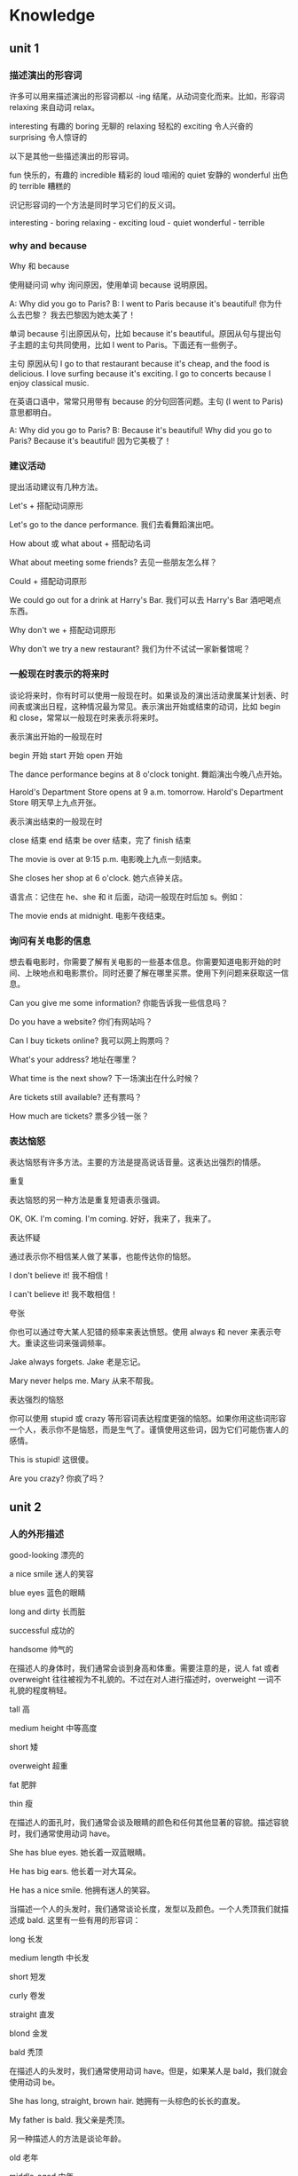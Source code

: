 * Knowledge
** unit 1
*** 描述演出的形容词
   许多可以用来描述演出的形容词都以 -ing 结尾，从动词变化而来。比如，形容词 relaxing 来自动词 relax。

   interesting	有趣的           
   boring 	无聊的
   relaxing	轻松的
   exciting	令人兴奋的
   surprising     	令人惊讶的

   以下是其他一些描述演出的形容词。

   fun  	快乐的，有趣的
   incredible	精彩的
   loud	喧闹的
   quiet	安静的
   wonderful	出色的
   terrible	糟糕的

   识记形容词的一个方法是同时学习它们的反义词。
 
   interesting - boring 
   relaxing - exciting 
   loud - quiet 
   wonderful - terrible  
*** why and because
    Why 和 because
 
   使用疑问词 why 询问原因，使用单词 because 说明原因。

   A: Why did you go to Paris?
   B: I went to Paris because it's beautiful!	你为什么去巴黎？
   我去巴黎因为她太美了！

   单词 because 引出原因从句，比如 because it's beautiful。原因从句与提出句子主题的主句共同使用，比如 I went to Paris。下面还有一些例子。

     主句          	原因从句
   I go to that restaurant 	because it's cheap, and the food is delicious.       
   I love surfing	because it's exciting.
   I go to concerts	because I enjoy classical music.

   在英语口语中，常常只用带有 because 的分句回答问题。主句 (I went to Paris) 意思都明白。

   A: Why did you go to Paris?
   B: Because it's beautiful!	Why did you go to Paris? Because it's beautiful!
   因为它美极了！
*** 建议活动
    提出活动建议有几种方法。
 
   Let's + 搭配动词原形

   Let's go to the dance performance.	我们去看舞蹈演出吧。

   How about 或 what about + 搭配动名词

   What about meeting some friends?	去见一些朋友怎么样？

   Could + 搭配动词原形

   We could go out for a drink at Harry's Bar.	我们可以去 Harry's Bar 酒吧喝点东西。

   Why don't we + 搭配动词原形

   Why don't we try a new restaurant?	我们为什不试试一家新餐馆呢？
*** 一般现在时表示的将来时
 
   谈论将来时，你有时可以使用一般现在时。如果谈及的演出活动隶属某计划表、时间表或演出日程，这种情况最为常见。表示演出开始或结束的动词，比如 begin 和 close，常常以一般现在时来表示将来时。

   表示演出开始的一般现在时

     begin	开始
     start	开始
     open	开始
   
   The dance performance begins at 8 o'clock tonight.	舞蹈演出今晚八点开始。
   
   Harold's Department Store opens at 9 a.m. tomorrow.	Harold's Department Store 明天早上九点开张。

   表示演出结束的一般现在时

     close 	结束
     end 	结束
     be over 	结束，完了
     finish 	结束

   

   The movie is over at 9:15 p.m.       	电影晚上九点一刻结束。
   
   She closes her shop at 6 o'clock.	她六点钟关店。

   语言点：记住在 he、she 和 it 后面，动词一般现在时后加 s。例如：  

   
   The movie ends at midnight. 	电影午夜结束。
*** 询问有关电影的信息
 
 想去看电影时，你需要了解有关电影的一些基本信息。你需要知道电影开始的时间、上映地点和电影票价。同时还要了解在哪里买票。使用下列问题来获取这一信息。
 

 Can you give me some information?	你能告诉我一些信息吗？

 Do you have a website?	你们有网站吗？

 Can I buy tickets online?	我可以网上购票吗？

 What's your address?	地址在哪里？

 What time is the next show?	下一场演出在什么时候？

 Are tickets still available?	还有票吗？

 How much are tickets?	票多少钱一张？
*** 表达恼怒
 
 表达恼怒有许多方法。主要的方法是提高说话音量。这表达出强烈的情感。
 
 重复
 
 表达恼怒的另一种方法是重复短语表示强调。
 

 OK, OK. I'm coming. I'm coming.	好好，我来了，我来了。                           

 表达怀疑

 通过表示你不相信某人做了某事，也能传达你的恼怒。
 

 I don't believe it! 	我不相信！

 I can't believe it!	我不敢相信！


 夸张
 
 你也可以通过夸大某人犯错的频率来表达愤怒。使用 always 和 never 来表示夸大。重读这些词来强调频率。
 

 Jake always forgets.	Jake 老是忘记。

 Mary never helps me.	Mary 从来不帮我。

 表达强烈的恼怒
 
 你可以使用 stupid 或 crazy 等形容词表达程度更强的恼怒。如果你用这些词形容一个人，表示你不是恼怒，而是生气了。谨慎使用这些词，因为它们可能伤害人的感情。
 

 This is stupid!	这很傻。

 Are you crazy?	你疯了吗？
** unit 2 
*** 人的外形描述
good-looking
漂亮的

a nice smile
迷人的笑容

blue eyes
蓝色的眼睛

long and dirty
长而脏

successful
成功的

handsome
帅气的

在描述人的身体时，我们通常会谈到身高和体重。需要注意的是，说人 fat 或者 overweight 往往被视为不礼貌的。不过在对人进行描述时，overweight 一词不礼貌的程度稍轻。
 

tall	高

medium height	中等高度

short	矮

overweight	超重

fat	肥胖

thin	瘦

在描述人的面孔时，我们通常会谈及眼睛的颜色和任何其他显著的容貌。描述容貌时，我们通常使用动词 have。
 

She has blue eyes.	她长着一双蓝眼睛。

He has big ears. 	他长着一对大耳朵。

He has a nice smile.	他拥有迷人的笑容。

当描述一个人的头发时，我们通常谈论长度，发型以及颜色。一个人秃顶我们就描述成 bald. 这里有一些有用的形容词：

long 	长发

medium length	中长发

short	短发

curly	卷发

straight	直发

blond	金发

bald	秃顶
 	 	 
在描述人的头发时，我们通常使用动词 have。但是，如果某人是 bald，我们就会使用动词 be。

She has long, straight, brown hair.	她拥有一头棕色的长长的直发。

My father is bald.	我父亲是秃顶。

另一种描述人的方法是谈论年龄。
 	 	 

old	老年

middle-aged	中年

young	年轻

*** 形容词的排序
 
  当您使用一个以上的形容词进行描述时，一般的规则是把它们按大小，年龄，然后颜色的顺序排列。
 
  
  That is a fat, old, black dog.	
  那是一只肥肥的老黑狗。

  请注意这些例子中的大小-年龄-颜色的顺序：
 
  
  He has big, brown eyes.	
  他长着一双大大的棕色眼睛。
  
  Her hair is shorter and grayer than before.	
  她的头发比以前更短了，也变得更灰白了。
  
  He's a thin, middle-aged man.	
  他是个瘦瘦的中年男子。
  
  That tall, young, blond man drives a truck.	
  那个高个儿的，金发碧眼的年轻男子开一辆卡车。

What is (person) like? 或者 What does (person) look like?是用来询问一个人的身材，形体，年龄或者整体的外貌。 使用动词 *be* 来描述整体的外貌。
 

A: What does he look like?	他长什么样？
B: He is tall and middle-aged. He's very good-looking.	他高个子，中年人，样子很好看。

您也可以使用像 What's his hair like? 或 What color are his eyes? 这样的疑问句去询问一个人的身体特定部位的描述。 使用动词 *have* 来指身体的部位。
 

A: What color are his eyes?	他的眼睛是什么颜色的？
B: They're brown.	它们是棕色的。
 	 	 

A: How tall is she?	她有多高？
B: She's very tall.	她很高。
 	 	 
A: What do the children look like?	这些小孩看起来像什么？
B: They have curly, red hair. Jasmine has big, brown eyes, and Jason has blue eyes.	他们的头发又红又卷，杰斯敏的眼睛大大的，是棕色的，而贾森的眼睛是蓝色的。


这里有很多形容词来给您描述一个人的外貌。请注意动词 be 与它们搭配时的用法。

 

He's not very good-looking.	他长得不是很好看。

She's beautiful!             	她天生丽质!

He's very attractive.                  	他很迷人。

He's handsome.                 	他相貌英俊。

语言点 Good-looking 与 attractive 具有相同的含义。Good-looking 与 attractive 可用于描述男性和女性。通常 Beautiful 用于描述女性，handsome 则一般用于描述男性。

*** 关系词汇
 
您应该已经知道家庭成员的基本词汇了。这里还有一些您将需要到的：
 

wife	妻子
        

husband	丈夫

granddaughter	孙女

grandson	孙子

aunt	阿姨

uncle	叔叔

niece	侄女

nephew	侄子

cousin	堂表兄弟姐妹

使用 friend 以区分哪些是您熟悉并喜爱的人。使用 girlfriend 来确定与一位女性的恋爱关系，使用 boyfriend 确定与一位男性的恋爱关系。

Is he your friend?	他是您的朋友?

I'm meeting my girlfriend tonight.	我今晚要去见我的女朋友。

He's my boyfriend.	他是我的男朋友。

partner 这个词可以指各种关系。您可以使用它来确定与一个人的配偶关系。它可以也指商业伙伴或其他业务关系。

This is my partner, Paul.	这是我的配偶, Paul。

James and I are business partners.	James 和我是商业伙伴。

您也可以用这些词来确定工作关系：

boss	上司

colleague	同事

描述关系
 
使用类似以下的表达来描述一段关系中正在发生的事情。注意，所有表达都后接动名词 (verb + -ing)。
 
表达式可以是肯定的：
 

We spend time watching movies. 	我们看电影打发时间。

I always have fun talking with him.	和他谈天我总是感到很开心。

表达式可以是否定的：
 

We have a hard time getting together.	我们好不容易在一起。

She has trouble making money.	赚钱对她来说是件困难的事。

They often waste time fighting.	(他们常常浪费时间吵架。)


谈论关系
 
请使用类似以下的问题来询问别人一段关系。注意答复中表达式 +动名词的结构。
 

A: How are you and your brother doing?
B: We're doing well, thanks. We spend time talking on the phone.	你和你哥哥（弟弟）关系还好吗？
我们关系很好，谢谢。我们会花时间打电话聊天。
 	 	 

A: What do you and Sylvia do for fun?
B: Let's see … We have a lot of fun playing tennis together.	你和 Sylvia 都玩什么？
让我想想……我们一起打网球，玩得很开心。

您可以使用 you two 表达密切的关系 - 例如，丈夫与妻子之间或母亲与孩子之前。
 

A: Are you two having trouble?
B: Yeah, we are. I am having trouble understanding her problems.
A: I'm sorry to hear that.	你们两人碰到什么难题了吗？
是的，我们碰到了难题。我难以理解她的问题。
听到这我很难过。

*** 描述员工
performance appraisals
绩效评估

hardworking
勤奋的

does a really good job
做得出色

worked really well with the team
与团队合作融洽

team player
有团队精神的人
 
not efficient enough
不够高效的

organized
有条理的

lazy
懒惰的

good in meetings
在会议中表现出色

helpful
有帮助的

使用这些形容词和短语来形容员工积极工作的品质。
 

hardworking	勤劳的

efficient	有效率的

creative	富有创造性的

helpful 	有用的

positive	积极的

does a good job 	做得不错

works well with the team / team player	与团队/ 队员合作愉快

getting better	逐渐在改善

good in meetings	善于开会

使用这些形容词和短语来描述员工消极的工作品质。
 

could do better 	可以做得更好

late 	迟到

negative	消极的

disorganized	混乱的

lazy	懒惰

一种更积极的方式来应对员工的弱点即是给出建设性的批评，而不是简单地给出消极的评论。
 

She's so disorganized. > She needs to be more organized.	她很混乱。 > 她应该要更有条理些。

He's too negative. > He should be more positive.	他太消极了。 > 他应该积极些。
 
'Too' 和 'enough'
 
请用 too + 形容词来描述某样东西超过必要，或超过所需时。
 

Her project is late because she's too disorganized.	她的项目已经晚了，因为她太没有条理了。

She's too negative. She thinks too much about problems.	她太消极了。 她想问题考虑得太多了。

请用形容词 + enough 来描述当某件东西足够的，或让人满意的时候。
 

Carson is hardworking and efficient enough to be the new manager.	Carson 够勤劳且够有效率，够格成为新经理。

请用 not + 形容词 + enough 来描述某件东西缺乏或不尽人意时。
 

Sally's not efficient enough. 	Sally 的效率还不够高。

He's not creative enough to work in marketing.   	他没有足够的创造力做市场营销工作。
 
*** 发表意见
    发表意见的时候用 'I think that'
 
使用 I think that 来表示您在发表一个意见。 使用 so do I 来表示同意一个 I think that 和 I like 这样的短语所表达的意见. 
 

A: I think that he does a really good job. 
B: So do I.      	
我觉得他干的不错。 
我也觉得。
 	 	 

A: I like them both.  
B: So do I.        	我喜欢他俩。

我也觉得。

使用 neither do I 来赞成 I don't think that 这样句式所表达的意见, 或其他否定意见。
 

A: I don't think she's lazy.  
B: Neither do I. 	我并不觉得她懒。

我也不觉得。

请注意 that 可以省掉且句子的含义没有受到影响。


要征求别人的意见，您可以使用 what do you think about 以及 do you think。
 

A: What do you think about Denise?  
B: She's very efficient.     	您觉得 Denise 怎么样?

她很有效率。
 	 	 

A: Do you think Paul is too disorganized?
B: No, not really.  	您觉不觉得 Paul 这个人太混乱了?

不，不是的。

语言注释：neither 有两种发音方法。在下面的例子中，第一个在美国比较普遍的；第二种多见于英国。但它们可以互换使用。
 

A: I don't think he's disorganized.
B: Neither do I. 	我并不觉得他这个人没有调理。

我也不觉得。
 	 	 

A: I don't think she's very efficient.
B: Neither do I. 	我并不觉得她很有效率。

我也不觉得。

*** 在工作中所用的副词
 
副词解释 how, when or where。它们可以修饰一个动词，形容词或另一个副词。许多副词以-ly 结尾的是最容易识别的和形成的。但是，许多副词是不以-ly 结尾的,识别它们的最好的方式是将它们连接到它们所修饰的动词，形容词或副词。
 
使用状态副词加动词来表示完成某件事情的方式。
 

Martina works quickly. 	Martina 工作效率高。

She works well with the team.	她与团队合作得很愉快。

I highly recommend Martina.	我强烈推荐 Martina。

I'm going to miss her terribly. 	我将会非常想念她。

使用时间副词加动词来表示时间。
 

Her husband is already in New York.  	她的丈夫已经在纽约了。

She's leaving that soon?	她这么快就走了?

使用频率副词加动词来表示一个动作的频率。
 

 She was always organized.     	她一向都很有条理的。

使用可能性副词加动词来表示一个行动的可能性。
 

She can probably learn that in one or two days.   	她可能会在一或两天内知道。

您可以使用 only 加动词来把注意力集中到信息上。
 

 The project only took her one day.    	她可以仅用一天时间完成此项目。

您可以使用副词来修饰形容词。
 

The brochure was really beautiful.    	这本小册子真的很漂亮。

She's so creative.     	她真有创意。

有些副词修饰其他副词. 请注意 pretty 和 so 是如何给这些句子添加额外的细节的。
 

She can learn that pretty quickly.	她能领悟得相当快。

He writes so well.     
他写得真好。

您可以使用副词 honestly 在一个句子前边来强调强调某个要点。
 

Honestly, what are we going to do?    	说实话, 我们去干嘛? 

*** 撰写信件
    写一封介绍信

以下是一些在介绍信不同部分所使用到的表达式。

1. 日期及称呼

写信前先写日期

September 16, 2012

如果你知道收信人的名字，使用 Dear + 人的名字作为致敬语。
 
Dear Mr. Park,  	(敬爱的 Park 先生,)

如果您写一封普通的信，请使用：

To whom it may concern:   
(它可能会涉及到的人:)
2. 您为什么写

请使用这个段落格式来解释您为什么写：
 
I am writing to highly recommend Jacqueline Johnson. I worked with her for two years.	 	我正在写信，大力推荐 Jacqueline Johnson。我和她共事两年。

3.员工的品质及成就

在本段中，请写几个描述员工的品质和所取得的成就的句子。
 
Ms. Johnson was our chief designer. She was very creative. She also worked really quickly. Her last project only took her three days. It usually takes one week. Honestly, Ms. Johnson was the perfect employee.	 	Johnson 小姐是我们的首席设计师。她有很强的创造力，而且做事极快。她的上个项目只用三天就完成了。这通常需要一周时间。实话实说，Johnson 是员工的模范。

4. 结尾 – 联系信息及签名行

您可以用这句话来告诉他人您愿意进一步谈论某个员工：
 
Please feel free to contact me about Ms. Johnson at …     	
请随时在...与我联系谈论关于约翰逊女士

您可以用这个表达方式来正式地给一封信收尾：
 
Sincerely,          	
(诚挚地,)
      

把您的签名行 - 包括姓名，职务和公司 - 置于最下方：

Giovanni McKean
Vice President, Design
Imagicot

** unit 3
*** 动词过去时 
动词过去时
 
许多动词过去时只用在动词词尾添加 -ed 即可。 

walk - walked

clean - cleaned                                                        
 	 
不规则动词 
 
但是，一些最常用的动词都是不规则的，也就是说它们的过去形式不以 -ed 结尾。它们有多种不同的形成方式。 

have - had

make - made

eat - ate

drink - drank

let - let
*** 询问过去的事件/活动
    开放式问题一般更利于推动对话。它们让和你对话的人可以自由回答，回答方法也有多种。开放式问题主要分为两种：描述性问题和意见性问题。
 
描述性问题
 
What was it like?	（它什么样子？）
What was the wedding like?	婚礼是什么样子？
What did he look like?	他长什么样？
 	 
意见性问题
 	 
How did you like Beijing?	你有多喜欢北京？
How was your vacation?	你的假期怎么样？
How was Russia?	（俄罗斯怎么样？）
 
语言点：谨慎使用单词 like，该词有两种不同的意思。
 	 
描述：What was it like?	（它是什么样子？）
观点：How did you like it?	（你有多喜欢它？）
*** 不规则动词的过去时
    不规则动词过去时态
 
许多动词的过去时形式都是不规则的，也就是说它们的过去时形式不能通过简单在词尾添加 -ed 形成。
 
有些不规则动词的过去时和现在时截然不同，必须加以熟记。
 

steal - stole
go - went  	去                                                            

eat - ate  	吃

bring - brought  	带来

leave - left    	离开

sell - sold                         	卖

其他不规则动词的过去时形式只是改变了一个字母，因此更容易识记。
 

make - made	做

*rise - rose *	上升

get - got        	得到
 
一些动词的一般现在时和过去时的形式相同。
 

*cut - cut*   	切割

let - let 	让

*shut - shut*	关闭

动词 read 的一般现在时和过去时拼法相同，但读音不同。请听这两句中 read 的读音。
 

I often read novels.  	我经常看小说。

I read a good novel last week.	上周我看一本精彩的小说。
*** 开启对话
 
开启对话有多种方法。
 
一般性问题
 
如果没有想要谈论的话题，问候完后你可以使用一个常见的一般性问题。
 	 	 

How are you doing? 	你还好吗？

How are you today?  	你今天怎么样？

What's up?	你好吗？

What's happening?	在忙什么呢？

What's going on? 	发生什么事了？

How was your weekend?	你周末过得怎么样？
特定问题
 
你可以向你认识的人询问他们的生活。
 	 	 

How was Peru? 	秘鲁怎么样？

How is your mom feeling?     	你妈妈感觉怎么样？
 
陈述句 
 
在有些场合，你会有一个你想讨论的话题。你可以提出陈述，然后听众会对你的陈述发表意见。 
 	 	 

A: Hey, there was a great movie on last night.
B: Really? What was it? 	嗨，昨天晚上的电影很好看。
真的吗？什么电影？
 	 	 

A: That was a great game last night!
B: Yeah, it was really exciting! 	昨天晚上的比赛非常精彩！
是啊，真的令人兴奋！


 改变话题
 
对话从一个话题转到另一个话题，有一些表达可以帮助人们暗示他们要改变话题。
 
'By the way'
 
使用表达 by the way 来引入新话题，它也表示你刚想起了某事。 
 

A: By the way, I saw Joe last night. He looked good.
B: Really? I'm so glad!	对了，我昨天晚上见到 Joe 了。他气色看起来不错。
真的吗？我非常高兴！
 
'That reminds me'
 
当你想起了想说的其他事情，使用 that reminds me 来转变话题。 
 

A: There was a great baseball game on TV last night.
B: Oh, that reminds me. I have two tickets to tonight's game. Do you want to go?
A: Yeah!	昨天晚上电视上有一场精彩的棒球比赛。
哦，我想起来了。我有两张今天晚上比赛的票。你想去吗？
是啊！

'Anyway'
 
使用单词 anyway 来结束或总结话题，这样一来你可以开始一个新话题。当你听厌了某人谈论某事，非常想改变话题时，就可以使用这个词。
 

A: That restaurant wasn't very good.
B: No, it wasn't! The meat tasted bad, and the salad wasn't fresh. And the waiter was awful! His clothes were dirty!
A: Anyway, we're not going there again. So, how's Jane?	那家餐馆不是很好。
是啊，不怎么好！肉有味道，沙拉也不新鲜。而且服务员也很差劲！他的衣服很脏！
总之，我们不打算再去了。对了，Jane 还好吧？ 
*** 新闻词汇
 
新闻消息涵盖罪行、政治和商业等各种各样的话题。我们再次只关注 crime。以下是一些和 crime 相关的有用名词。
 
与罪行相关的名词
 

crime	犯罪案件                    

police 	警察

thief  	小偷

theft	盗窃
 	 	 
thief 是指犯偷窃罪的人，theft 则是偷窃这一事件。thief 一词的复数形式是不规则的：thieves。
 与罪行相关的动词
 	 	 
以下是一些和 crime 相关的有用动词。
 	 	 

break into   	闯入，破门而入

murder	谋杀

kill	杀死

arrest	逮捕

steal	偷盗
 
steal 是不规则动词，过去式形式是 stole。
*** 不定代词
 
有些代词并不指代某个已知的名词，它们就是不定代词，包括以下三个单词。
 

somewhere	
某处                                                            

someone	某人

something	某事   
 
使用 somewhere 谈论不确定的地点。
 

John lives somewhere in Tokyo. I don't know his address.	John 住在东京的某个地方，我不知道地址。
 
使用 someone 谈论不确定或不知道的人。
 

Someone stole a painting from the museum.     	有人从博物馆偷了一幅画。
使用 something 谈论不确定的事物。
 

The thief stole something from the woman's bag.  	小偷从那位女士的包里偷了什么东西。
 
语言点：单词 somebody 与 someone 意义相同。
*** 排列叙事顺序
    故事排序
 
在讲故事或写故事时，将事情发生的顺序理清很重要。理清顺序有几种方法。
 
如果你描述的事情在另一件事情一天之后发生，使用短语 the next day。
 

They stole 15 computers on Friday night. The next day, the police came.
 	他们周五晚上偷了 15 台电脑，第二天来了警察。
 
要表示一件事情在某事多久之后发生，使用数字 + 时间单词 + later。
 

There was a theft on Friday night. Three days later, we hired a security guard.
 	周五晚上发生了盗窃。三天后，我们聘请了一名保安。


向他人讲述某件发生的事情，你也可以使用本课中之前学到的时间表达。
 

The theft was three days ago.	盗窃发生在三天前。

They broke in last Friday.	他们上周五闯了进去。      

They stole money the day before yesterday.	他们前天偷了钱。
*** 预览新闻文章

随着你的英语更加熟练，你将开始阅读难度更大的文字，比如新闻和杂志文章。这时培养理解这些文字的策略很重要。一种有用的策略是在开始阅读故事前先预览或通看整篇文章。以下是一些具体步骤，将让你的阅读更加具有效率。


标题

标题以一种特有的简短英语形式撰写，因此起初可能会难以理解。例如，标题 U.K., U.S. Talk Trade 表示英美两国协商贸易问题。由于标题涵盖文章大意，尤其应该引起你的注意。


照片和插图

照片和插图置于文中，可以让文章更容易理解，增加阅读趣味。慢慢仔细观看照片和图片。如果图片配有文字说明，阅读这些说明，获取更多有关图片和故事的信息。
导语

新闻文章的第一段称为导语，通常包含该新闻最重要的细节。导语常常引出人物、时间、时间和地点，有时也会介绍方式和原因。由于导语信息充分，因此你应该密切关注。


新闻来源

在文章上方，你可能看到至少下列一项：署名行（记者姓名）、日期栏（记者发稿的城市）和通讯社的名称。有时通讯社的名称见于括号中 (Global News)，有时缩写为 (GN)。
 
** unit 4 重大事件
*** 一生中的大事
 
请用这些词来谈谈一生中的大事
 	 
             动词	             名词

be born	出生

birth	出生

graduate	毕业

graduation	毕业

marry	结婚	

marriage	婚姻

get promoted	升职

promotion	升职

retire 	退休	

retirement	退休

die	去世

death 	死亡


其中三个单词具有形容词形式。
 	 	 
             形容词

married	已婚

retired  	退休的

dead	过世了

一生的大事中所用到的'Get'
 
请用 get 与这些词语谈谈关系的里程碑。
 

get married	结婚

get pregnant	怀孕

get divorced	离婚

get over a relationship	走出一段感情

请用 get 与这些词谈谈生活及事业的里程碑。
 

get a degree	获得学位

get a job	得到一份工作

get promoted	升职

get fired	被解雇

get a driver's license	考取驾照

get old	变老
*** when' 引导的从句
 
由 'when' 引导的从句为句子补充有关时间的信息。
 

When I was young, we didn't sit around all day texting.	 	在我年轻的时候，我们不会整天坐着发短信。

Do you remember when we bought that house on Oak Street?	 	你记得 Oak Street 街上的那所房子我们什么时候买的吗？

She spent a lot of time in her car when she first got her driver's license.	 	她刚拿到驾照时很多时间都呆在车里。
 	 
如果由 'when' 引导的从句起句，则用逗号 (,) 与句子其余部分分隔。如 'when' 引导的从句位于结尾，则无需使用逗号。
*** 
更多人生事件
 
人一生中总会发生各种大事。想想自己人生中发生的大事。这些事情发生了吗？什么时间发生的？如果没有，你认为什么时候会发生？
 

I first traveled abroad when I was 15.	（15 岁时，我第一次出国旅行。）
 	 	 

I got my first car when I was 17.  	（17 岁时，我买了第一辆车。）
 	 	 

I moved out of my parents' house when I was 18.	（18 岁时，我搬出了父母的房子。）
 	 	 

I moved away from home when I was 18.   	（18 岁时，我离开了家乡。）
 	 	 

I got my first apartment with my best friend. 	（我和我的好朋友找到了我的第一间公寓。）


I met the love of my life when I was 22.	（22 岁时，我遇到了一生中的挚爱。）
 	 	 

We fell in love and got married.	（我们相恋，然后结婚。）
 	 	 

We had our first child when I was 25.	（在我 25 岁时，我们有了第一个孩子。）
 	 	 

We had our first grandchild when I was 46.	（在我 46 岁时，我们有了第一个孙儿。）
*** after' 引导的从句
 
与 'when' 引导的从句一样，由 'after' 引导的从句也为句子补充有关时间的信息。
 

After I moved out of my parents' house, I got my first apartment.	（在搬出父母的房子后，我找到了自己的第一间公寓。）

I got my first apartment after I moved out of my parents' house.	（在搬出父母的房子后，我找到了自己的第一间公寓。）
 	 	 
与 'when' 引导的从句一样，如果句子以 'after' 引导的从句起句，则用逗号 (,) 与句子其余部分分隔。如 'after' 引导的从句位于结尾，则无需使用逗号。
*** 面试
appointment
约会

resume
简历

candidate
候选人

position
职位，工作

opportunity
机会

strengths
长处

background
背景

team
团队

What are your strengths?	你有什么优点？


What is your greatest weakness?	你最大的缺点是什么？

Tell me about your work background.	跟我说说你的工作经历。

What is your greatest weakness?	你最大的缺点是什么？

Tell me about your work background.	跟我说说你的工作经历。


面试相关的表达
 
当你到达面试地点时，先表明你来的原因。然后，感谢面试人的接见。
 

I have a 3 o'clock job interview with Ken Smith. 	我三点钟和 Ken Smith 有一个工作面试。

Thank you for seeing me, Mr. Smith.	谢谢您见我，Smith 先生。

Thank you for the opportunity to meet with you.	谢谢您给我见您的机会。

面试人将就你的简历提出一些后续问题。请相应回答。
 

Interviewer: I see that you got your MBA from The Wharton School.	我看到你获得了沃顿商学院的 MBA 学位。
Candidate: Yes, it was a wonderful program.	是的，这是一个非常好的项目。
 	 	 

Interviewer: I see that you're currently working at DBX Systems. Why are you thinking of leaving?	（我看到，你目前在 DBX Systems 公司就职。为什么想离开？）
Candidate: Well, to be honest, the work isn't very challenging.	（哦，坦白来讲，这份工作并不难。）

谈论你的缺点时，一个策略是从正面角度入手，比如工作太拼命，让缺点不成为缺点。
 

Interviewer: What do you think are some of your strengths and weaknesses?
（你认为你有什么优点和缺点？）
 
Candidate: Well, I am a very hard worker, but sometimes I work too much.
（嗯，我工作非常勤奋，但有时候工作太拼命。）

如果面试人认为你是潜在的人选，他或她可能会讲述之后的步骤，甚至询问你的入职时间。
 

Interviewer: I'd like you to talk with some other members of the team. Also, are you OK with the start date?
（我想让你和团队的其他成员谈谈。还有，入职时间你觉得可以吗？）	 
 
Candidate: That sounds great and, yes, the start date works for me. Thank you again for meeting with me.
（听起来不错，可以，入职时间我觉得没问题。再次感谢您与我见面。）
*** 省略形式
 
英语为母语的讲话人与人交谈时，并不总是把每个词的每个音都发出来。尤其元音常常会缩短或省略。这些省略形式在标准英语中并不会出现。但是，当你听到它们时，重要的是能够进行辨认。
 	 
请听省略形式。注意它们书写和发音的不同之处。
 	 

What do you think?  

Where did you work?  

When do you study?  

Why did you leave?  

How do you like it?  
*** 使用 just 表示最近的过去

使用 just + 动词谈论刚刚或最近完成的行动。
 

Zach and I just bought a house. 	（我和 Zach 刚买了房子。）                           

Carla just got promoted.	（Carla 刚刚升职。） 
*** 开启和改变对话话题

你可以使用 Guess what? 来引出或改变话题。
 	 

A: Hey, Daniel. How's it going?
B: Good. Guess what?
A: What?
B: I just got a promotion.	你好，Daniel。最近好吗？
还好。猜猜怎么着？
怎么了？
我刚刚升职了。
 	 	 
记住，你可以使用 that reminds me 或 by the way 转到与当前话题相关的话题。
 	 

A: I just had my 33rd birthday! 
B: Well, happy birthday! Hey, that reminds me. Do you want to come to my son's birthday party?	我刚过了 33 岁生日。
哦，生日快乐！嗨，这想起来了。你想参加我儿子的生日派对吗？
 	 

A: Wow! This pizza tastes amazing. 
B: It sure does. By the way, I'm having pizzas and movies at my house on Saturday.	哇！这个披萨味道真好。
的确不错。对了，星期六我打算在家吃披萨看电影。
*** 可能性副词

可能性副词表示某事发生的相对可能性。
 
副词通常直接位于其修饰的动词之前，如果是 be 动词，则位于其后。maybe 是例外，常常位于句首。
 
表示百分之百的可能性，使用 definitely 或 absolutely。
 

I definitely saw Sheila at the party.	（我肯定在派对上看到了 Sheila。）                    

Lucille absolutely can't come.	（Lucille 绝对不能来。）

表示较大的可能性，使用 probably。
 

They are probably late.	（他们很可能迟到了。）

Dylan probably brought drinks.	（Dylan 很可能带了酒水。）

They probably can't buy snacks.	（他们很可能不能买零食。）
表示较小的可能性，使用 maybe。注意该词用于句首。
 

Maybe we can have a surprise party.	（我们也许可以办一个惊喜派对。）

A: Is Rhonda coming?
B: Maybe not. She's still working.	Rhonda 来吗？
（可能不来，她还在工作。）

表示非常小的可能性，你可以使用 unlikely。
 

A: Is Grandma coming to the celebration?
B: It's unlikely. She's not feeling well.	祖母 外婆 来参加庆祝活动吗？
（不大可能。她身体不舒服。）

你可以在一个单词的回答中使用可能性副词。
 

A: Are you inviting Dylan?
B: Definitely.	你请 Dylan 吗？
（当然！）

A: Can I see you tonight? 
B: Maybe.	我今晚能见你吗？
（可能吧。）

提出及回应邀请	 
 	 
使用类似这些表达提出邀请。提出邀请前，先具体说明邀请的场合是有好处的。	 
 	 

We're having some people over next weekend. Kelsey and I are hoping that you and Cody can come.	 	我们下周末打算邀请一些人到家里来。Kesley 跟我都希望你和 Cody 能来。	 
 	 	 	 	 

I'm having a birthday party for Tyler in two weeks. I'd like you to come.	 	两周后我要为 Tyler 办生日派对。我希望你能来。	 
 	 	 	 	 

Are you free Friday night? Would you like to come to a housewarming?	 	你周五晚上有空吗？你想来参加暖屋派对吗？	 
 	 	 	 	 

We should get together for dinner this week. What does your schedule look like?	 	我们本周应该聚在一起吃顿饭。你的日程怎么样？

接受或讨论邀请，使用类似的表达：	 
 	 

Great! I'm definitely coming.	 	太棒了！我一定来！	 

We can probably come. Let me talk to Dave about it.	 	我们很有可能来。让我跟 Dave 说说。	 

Thanks – I'd be delighted.	 	谢谢 – 荣幸之至。	 
 	 	 
谢绝邀请，使用类似这样的表达：	 
 	 	 	 	 

Sorry – Chelsea probably can't come. She has a cold.	 	抱歉 - Chelsa 很可能来不了。她感冒了。	 

Oh, that weekend's no good. Sorry!	 	哦，这个周末不行。对不起！	 

Thanks - I'd be delighted.
谢谢 – 荣幸之至。
*** 欢迎客人
    使用类似这样的表达欢迎客人：
 

Welcome! 	欢迎光临！

Hi! It's so good to see you.	嗨！很高兴见到你。

I've missed you!	我好想你！
 
使用类似这样的表达邀请客人进到你家里：
 

Come in!	请进！

Make yourself at home.	不要客气。

Please make yourselves comfortable. 	请不要拘束。
使用类似的表达让客人感到自在：
 

Can I take your coat? 	我帮你拿外套吧？                      

You can put your things over here.   	你可以把你的东西放在这里。

Can I get you something to drink? 	想喝点什么吗？
 
客人落座后，你可以提出类似这样的问题，礼貌地对话：
 

How was your trip? 	旅途怎么样？

How was traffic?	交通状况如何？
*** 形容词搭配不定式

你可以使用形容词 + to + 动词解释情感和状态。
 

I'm happy to hear that you like Korean food.	（我很高兴听到你喜欢韩国菜。）            

I was surprised to get the promotion.	（我很惊讶获得升职。）

So good to see you!	（很高兴见到你！）

Amy's ready to eat dinner.	（Amy 准备好吃饭了。）
*** 礼貌地提议和请求
提供东西和提出礼貌的请求

使用 would you like 礼貌向客人提供某物。
 

Would you like something to drink?	你想喝点什么吗？                            

Would you like to have a seat?	（你想坐下吗？）
 
使用 could 或 may 向主人提出礼貌的请求
 

May I use the restroom?	我可以用一下厕所吗？

Could I have some water?	我能喝点水吗？
 
语言点：在美式英语中，restroom 是家中厕所非常礼貌的称法，Bathroom 相对礼貌，toilet 不礼貌。在英式英语中，toilet 是家中厕所非常礼貌的称法，Loo 是可以接受的用法，但只限于非正式场合和熟悉的人。
*** 听到好消息和坏消息的反应

听到好消息时，使用类似这样的表达作出反应。
 

Congratulations!	恭喜！

Really? I'm so happy for you!	真的吗？我为你感到非常高兴！

That's great news!	这消息太棒了！
 
喝酒时，你可以说 to your 和 to your 来祝酒。
 

To your new job! Cheers!	（为你的新工作！干杯！）

To your new baby. Cheers!	（为你的新生宝宝干杯！）

听到坏消息时，使用类似的表达作出反应：
 	 

A: Sorry – the sofa is not very comfortable.
B: That's OK.	对不起 - 沙发不是很舒服。
没关系。
 	 	 

A: I just got fired.
B: That's terrible! I'm so sorry to hear that.	我刚被解雇了。
太糟糕了！听到这个我感到很抱歉。
 	 
听到好消息和坏消息时，你都可以使用 it's crazy。
 	 

I was surprised to get this great promotion. It's crazy.	（这次得到升职，我感到很吃惊。不可思议。）

It felt terrible to get fired. It's totally crazy.	（遭到解雇感觉糟透了。这简直不可思议。）
*** 形容词同义词

使用同义词或具有相同意义的单词，可以让你的英文更富于乐趣和变化。学习同义词也是识记新词的一种好办法。
 
以下是一些有用的形容词同义词：
 

great - wonderful - delightful       	好的 / 极好的 / 令人高兴的                           

fun - enjoyable	令人愉快的 / 令人愉快的

happy - glad - pleased     	高兴的 / 乐意的 / 喜欢的

beautiful - lovely - gorgeous 	美丽的 / 可爱的 / 迷人的

delicious - tasty - yummy  	美味的 / 可口的 /好吃的
*** 美式英语和英式英语

美式英语和英式英语在发音、词汇、表达、拼写和语言等方面存在诸多不同。这些差异不一定很明确，但碰到时如果能够辨识也很重要。

发音
 
下为美式英语和英式英语中音节重读差异的一个例子。
 

American: caFE	咖啡馆

British: CAfe


词汇
 
下为一些词汇差异的例子。
 

American: gas	（汽油）

British: petrol
 	 	 

American: restroom	（厕所）

British: toilet
 	 	 

American: cellphone	（手机）                                         

British: mobile
 

表达
 
虽然这些短语中的第一个在美式和英式英语中都可以使用，但 spot on 多在英式英语中使用。它们的意思相同。
 

American / British: That's exactly right!	（确实如此!）

British: Spot on!
 	 
语法	 
 	 
你在英美两国都能听到这些疑问句结构。但是，do you have 多用于美国，have you got 则多用于英国。	 
 	 

American: Do you have a pen?	你有笔吗？	 

British: Have you got a pen?	 
*** 离开某人家时
Have you got everything?
你东西都拿了吗？

Your shop's really lovely.
你的店真的很迷人。

We had a great time.
我们过得很愉快。

You must come to us next time.
你下次一定要来我们家。

It was lovely to see you again.
很高兴再次见到你。

当你离开某人家时，使用类似这样的表达：
 

The party was wonderful. 	派对很精彩。

We had a great time.  	我们过得很愉快。

It was so nice to see you again.  	很高兴又见到你。
 
你的主人也许会检查确认你没有遗忘东西。
 

A: Do you have everything? 
B: I think so. 	你东西都拿了吗？
我想是的。
 	 	 

A: Have you got everything? 
B: Yes, I have, thanks.	你东西都拿了吗？
是的，我都拿了，谢谢。

你可以邀请主人将来到你家拜访。这里的第一个例子更接近美式英语，第二个例子更接近英式英语。
 

Next time, it's our turn to host.              	下次我们来办。

You must come to us next time.	你下次一定要来我们家。
 
人们在听到这些句子后通常会表示感谢。
*** 'Hope to' 和 'hope that'
Hope to' 和 'hope that'

使用 Hope to 和 hope that 谈论你希望发生的事情。注意，Hope to 后接动词原形，hope that 后接从句。
 

I hope to see you again soon.                    	我希望不久后能再见到你。                  

I hope that I see you again soon. 	我希望我不久后能再见到你。
 
在英语口语和书面语中，单词 that 有没有都可以，在句中省略不会影响句子意思。
 

I hope I see you again soon.
我希望我不久后能再见到你。
 
使用 I hope so, too 肯定应答 hope to 或 hope that 的句子。
 

A: I hope to see you again soon.                
B: I hope so, too. 	我希望不久后能再见到你。
我也这样希望。
*** 谈论有趣的活动
使用下列表达谈论有趣的活动：
 

I had a really good time.	我过得很愉快。                               

I really enjoyed myself.	我玩得非常开心。

It was great!	非常棒！

I had a lot of fun.	我玩得很高兴。
 
如果你表达了这样的感觉，你的主人一般会向你表示感谢。
*** 撰写感谢信
 
下为撰写感谢信的一些步骤。
 
先写日期。
 
September 16, 2012
 
问候收信人，使用 Dear + 姓名，后接逗号 (,)。
 
Dear Andy,  	（亲爱的 Andy，）
 
对收信人表示感谢，提及感谢的原因。
 
Thank you for inviting me to your party.
Thanks for the wonderful gift.	（谢谢你邀请我参加派对。）
（谢谢你送的精美礼物。）
 
恭维收信人
 
The food at the party was delicious.  
Your home is lovely.    
The scarf is beautiful.	（派对上的食物很好吃。）
（你的家很迷人。）
（围巾很漂亮。）
 
提及你对未来见面的期待。
 
I hope to see you again soon. 
I hope that you can visit me soon.	（我希望不久后能再见到你。）
（我希望你不久后能再来我家。）
 
结语和签名。
 
Sincerely, 	（此致）
Jane   
** unit 6
*** 谈论天气、季节和温度
 
描述一个地方的天气和气候有多种方法。

你可以描述天气和温度。
 

It's often windy.	常常刮风。

It's so cold and cloudy.	天很阴，又很冷。

It gets to 115 degrees Fahrenheit. That's, like, 46 degrees Celsius!	温度达到华氏 115 度，相当于 46 摄氏度。

你可以使用表达感觉和观点的形容词。
 

Fall is perfect.	秋天很美。

Winter is terrible.	冬天很糟。

It's lovely in spring.	春天真美。  

你可以比较时间、地点和环境。
 

It gets cooler at night.	夜晚天气变得更凉爽。

It's nicer here than in the desert.	这里比沙漠更好。

It's hot in summer and cold in winter.	冬冷夏热。
*** 阅读策略
 
在阅读第二语言时，你可能会碰到不熟悉的单词和表达。要解决这一问题，一种策略是通过阅读前后的单词和句子得出生词的意思。你常常会在生词附近的上下文中找到它的同义词和反义词、定义和解释。

在下面的第一个句子中，你看到单词 waterfall。紧接着下一句你就会读到解释：water from the Paine River falls beautifully into Pehoe Lake，你可以用这来猜测单词 waterfall 的意思。

Take a hike to Salto Grande waterfall. There, water from the Paine River falls beautifully into Pehoe Lake.  
*** 询问和介绍地点的信息
 
询问他们是否喜欢自己的家乡，是鼓励他人谈论其家乡的一种方法。
 

A: Where are you from?	你来自哪里？
B: I'm from Ottawa.	我来自渥太华。
A: Do you like it there?	你喜欢那里吗？
B: Oh, yeah. There are fantastic museums and festivals.	哦，是的。那里有许多很好的博物馆和节日。
 询问某件具体的事情，你可以使用表达 What's the + 名词 + like?。记住，这里的 like 不同于 Do you like ...? 中的用法。
 

A: What's the weather like in your hometown?	你的家乡天气什么样子？
B: It's cold and snowy in winter. It gets to -30 degrees. But it's warm in summer and fall.	冬天寒冷，还会下雪。温度降到零下 30 度。但夏天和秋天很暖和。
 	 

A: What's the food like in Ottawa?	在渥太华都吃什么？
B: Well, we eat a lot of fish. And poutine is popular. It's special french fries with cheese.	嗯，我们常常吃鱼，奶酪蘸番茄酱薯条很受欢迎。这种薯条搭配奶酪，很特别。
 

A: What are the people like?	人都怎么样？
B: Many people are university graduates and can speak English and French.	许多人读过大学，会讲英语和法语。
*** 度假活动
'Be' + 'going to' 表示计划, 'will' 表示预测
 
使用 be + going to + 动词谈论未来确认的计划或打算。
 

A: What are you going to do on vacation?
B: I'm going to visit friends and family. And I'm not going to work.	你假期打算做什么？
我打算去探望朋友和家人。我不打算工作。

使用 will + 动词表示你预计或认为会发生的事情。在英语口语中，代词和动词通常缩写。
 

We'll probably stay in a hotel.	我们可能会呆在酒店。

I'll be happy living by the sea.	（我会很高兴住在海边。）

You'll like Paris.	（你会喜欢巴黎的。）

如果动词和代词不缩写，通常是为了表示特意的强调。
 

You will have fun.  	（你会玩得开心的。）

We will not fight.      	（我们不会打架。）

表达否定意义，使用 will + not + 动词，缩写形式为 won't。
 

I won't get sick. 	（我不会生病。）

They won't come with us.  	（他们不会跟我们来。）

要确定时间，你可以添加表示将来的时间表达：
 

I'm going to go horseback riding on Thursday. 	（星期四我打算去骑马。）

The next two days will be an adventure. 	（接下来两天将是一场冒险。）
*** 表达疑虑
 
使用类似下面的表达表示疑虑。注意语调的变化如何加深说话人的疑虑程度。  
 

Are you sure about that?	那你确定吗？

If you say so. 	既然你这么说。

表达疑虑还有一种方法，就是重复或反驳某人刚说的话。再次注意表示疑虑的人的语调。
 

A: I'll probably go to the spa tonight.
B: The spa?   	我今晚很可能会去水疗中心？
水疗中心？

A: We're going to travel through Europe this year.
B: You're not going to Asia?	我们今年打算环游欧洲。
你不打算去亚洲吗？

语言点：注意这些表示疑虑的表达的使用方式和对象。比如，跟老板说 If you say so 可能不大好！
* Word
| En                     | Zh                                                                     |
|------------------------+------------------------------------------------------------------------|
| events                 | 演出                                                                   |
| concert hall           | 音乐厅                                                                 |
| auditorium             | 礼堂                                                                   |
| check it out           | 检查,仔细查看                                                          |
| band                   | 乐队                                                                   |
| nightclub              | 夜店                                                                   |
| traditional            | 传统的                                                                 |
| stadium                | 体育馆                                                                 |
| aquarium               | 水族馆                                                                 |
| wedding anniversary    | 结婚纪念日                                                             |
| picnic                 | 野餐                                                                   |
| admission              | 入场费                                                                 |
| Central                | 中心的；主要的；中枢的                                                 |
| Orchestra              | 管弦乐队；乐队演奏处                                                   |
| concert                | 音乐会                                                                 |
| soccer                 | 英式足球, 足球                                                         |
| incredible             | 难以置信的，惊人的                                                     |
| festival               | n. 节日；庆祝，纪念活动；欢乐 adj. 节日的，喜庆的；快乐的              |
| horror                 | 恐怖的                                                                 |
| drama                  | 剧情,戏剧                                                              |
| comedy                 | 喜剧                                                                   |
| curly                  | 卷发                                                                   |
| bald                   | 秃顶的, 光秃的, 单调的                                                 |
| straight               | 秃顶                                                                   |
| blond                  | 金发的                                                                 |
| colleague              | 同事                                                                   |
| cousin                 | 表(堂)兄妹                                                             |
| nephew                 | 侄子                                                                   |
| performance appraisals | 绩效评估                                                               |
| organized              | 有条理的                                                               |
| gorgeous               | adj. 华丽的，灿烂的；极好的                                            |
| brochur                | 小册子                                                                 |
| sinceraly              | 诚挚的                                                                 |
| iron                   | 熨, 熨斗                                                               |
| dishes                 | n. 菜肴；餐具（dish 的复数）                                           |
| jogging                | n. 慢跑 v. 慢跑（jog 的 ing 形式）；轻推；唤起                         |
| spaghetti              | n. 意大利式细面条                                                      |
| robbery                | 抢劫                                                                   |
| crime                  | 犯罪案件                                                               |
| upset                  | vt. 使心烦；颠覆；扰乱 adj. 心烦的；混乱的；弄翻的 n. 混乱；翻倒；颠覆 |
| gallery                | 画廊. 走廊, 在..挖地道                                                 |
| supervisor             | n. 监督人，[管理] 管理人；检查员                                       |
| delighte               | adj. 高兴的；欣喜的 v. 使…兴高采烈；                                   |
| dessert                | 饭后甜点                                                               |
| delightful             | 令人高兴的                                                             |
| gorgeous               | 迷人的                                                                 |
| yummy                  | 好吃的                                                                 |
| desert                 | 沙漠                                                                   |
| coast                  | 海岸                                                                   |
| hills                  | 小山, 山丘                                                             |
| valley                 | 山谷, 溪谷, 流域                                                       |
| ocean                  | 海洋, 海                                                               |
| beach                  | 海滩                                                                   |
| forggy                 | adj. 有雾的；模糊的，朦胧的                                            |
| horseback riding       | 骑马                                                                   |
| sightseeing            | 游览                                                                   |
| diving                 | 潜水                                                                   |
|                        |                                                                        |
